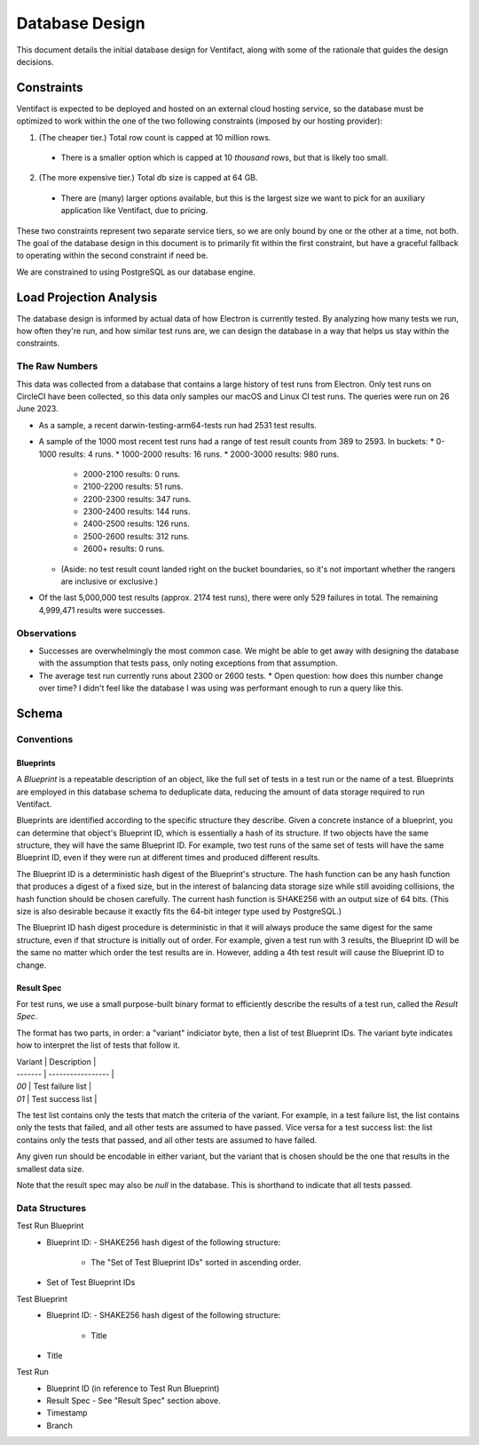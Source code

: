 =================
 Database Design
=================

This document details the initial database design for Ventifact, along with some of the rationale that guides the design decisions.


Constraints
===========

Ventifact is expected to be deployed and hosted on an external cloud hosting service, so the database must be optimized to work within the one of the two following constraints (imposed by our hosting provider):

1. (The cheaper tier.) Total row count is capped at 10 million rows.
  * There is a smaller option which is capped at 10 *thousand* rows, but that is likely too small.
2. (The more expensive tier.) Total db size is capped at 64 GB.
  * There are (many) larger options available, but this is the largest size we  want to pick for an auxiliary application like Ventifact, due to pricing.

These two constraints represent two separate service tiers, so we are only bound by one or the other at a time, not both. The goal of the database design in this document is to primarily fit within the first constraint, but have a graceful fallback to operating within the second constraint if need be.

We are constrained to using PostgreSQL as our database engine.


Load Projection Analysis
========================

The database design is informed by actual data of how Electron is currently tested. By analyzing how many tests we run, how often they're run, and how similar test runs are, we can design the database in a way that helps us stay within the constraints.

The Raw Numbers
---------------

This data was collected from a database that contains a large history of test runs from Electron. Only test runs on CircleCI have been collected, so this data only samples our macOS and Linux CI test runs. The queries were run on 26 June 2023.

* As a sample, a recent darwin-testing-arm64-tests run had 2531 test results.
* A sample of the 1000 most recent test runs had a range of test result counts from 389 to 2593. In buckets:
  * 0-1000 results: 4 runs.
  * 1000-2000 results: 16 runs.
  * 2000-3000 results: 980 runs.
    * 2000-2100 results: 0 runs.
    * 2100-2200 results: 51 runs.
    * 2200-2300 results: 347 runs.
    * 2300-2400 results: 144 runs.
    * 2400-2500 results: 126 runs.
    * 2500-2600 results: 312 runs.
    * 2600+ results: 0 runs.
  * (Aside: no test result count landed right on the bucket boundaries, so it's not important whether the rangers are inclusive or exclusive.)
* Of the last 5,000,000 test results (approx. 2174 test runs), there were only 529 failures in total. The remaining 4,999,471 results were successes.

Observations
------------

* Successes are overwhelmingly the most common case. We might be able to get away with designing the database with the assumption that tests pass, only noting exceptions from that assumption.
* The average test run currently runs about 2300 or 2600 tests.
  * Open question: how does this number change over time? I didn't feel like the database I was using was performant enough to run a query like this.


Schema
======

Conventions
-----------

Blueprints
~~~~~~~~~~

A *Blueprint* is a repeatable description of an object, like the full set of tests in a test run or the name of a test. Blueprints are employed in this database schema to deduplicate data, reducing the amount of data storage required to run Ventifact.

Blueprints are identified according to the specific structure they describe. Given a concrete instance of a blueprint, you can determine that object's Blueprint ID, which is essentially a hash of its structure. If two objects have the same structure, they will have the same Blueprint ID. For example, two test runs of the same set of tests will have the same Blueprint ID, even if they were run at different times and produced different results.

The Blueprint ID is a deterministic hash digest of the Blueprint's structure. The hash function can be any hash function that produces a digest of a fixed size, but in the interest of balancing data storage size while still avoiding collisions, the hash function should be chosen carefully. The current hash function is SHAKE256 with an output size of 64 bits. (This size is also desirable because it exactly fits the 64-bit integer type used by PostgreSQL.)

The Blueprint ID hash digest procedure is deterministic in that it will always produce the same digest for the same structure, even if that structure is initially out of order. For example, given a test run with 3 results, the Blueprint ID will be the same no matter which order the test results are in. However, adding a 4th test result will cause the Blueprint ID to change.

Result Spec
~~~~~~~~~~~

For test runs, we use a small purpose-built binary format to efficiently describe the results of a test run, called the *Result Spec*.

The format has two parts, in order: a "variant" indiciator byte, then a list of test Blueprint IDs. The variant byte indicates how to interpret the list of tests that follow it.

| Variant | Description       |
| ------- | ----------------- |
| `00`    | Test failure list |
| `01`    | Test success list |

The test list contains only the tests that match the criteria of the variant. For example, in a test failure list, the list contains only the tests that failed, and all other tests are assumed to have passed. Vice versa for a test success list: the list contains only the tests that passed, and all other tests are assumed to have failed.

Any given run should be encodable in either variant, but the variant that is chosen should be the one that results in the smallest data size.

Note that the result spec may also be *null* in the database. This is shorthand to indicate that all tests passed.

Data Structures
---------------

Test Run Blueprint
  - Blueprint ID:
    - SHAKE256 hash digest of the following structure:
      - The "Set of Test Blueprint IDs" sorted in ascending order.
  - Set of Test Blueprint IDs

Test Blueprint
  - Blueprint ID:
    - SHAKE256 hash digest of the following structure:
      - Title
  - Title

Test Run
  - Blueprint ID (in reference to Test Run Blueprint)
  - Result Spec
    - See "Result Spec" section above.
  - Timestamp
  - Branch
